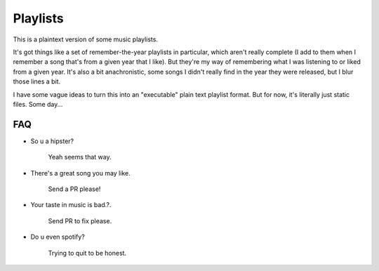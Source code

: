 =========
Playlists
=========

This is a plaintext version of some music playlists.

It's got things like a set of remember-the-year playlists in particular,
which aren't really complete (I add to them when I remember a song
that's from a given year that I like). But they're my way of remembering
what I was listening to or liked from a given year. It's also a bit
anachronistic, some songs I didn't really find in the year they were
released, but I blur those lines a bit.

I have some vague ideas to turn this into an "executable" plain text playlist
format. But for now, it's literally just static files. Some day...


---
FAQ
---

* So u a hipster?

    Yeah seems that way.

* There's a great song you may like.

    Send a PR please!

* Your taste in music is bad.?.

    Send PR to fix please.

* Do u even spotify?

    Trying to quit to be honest.
